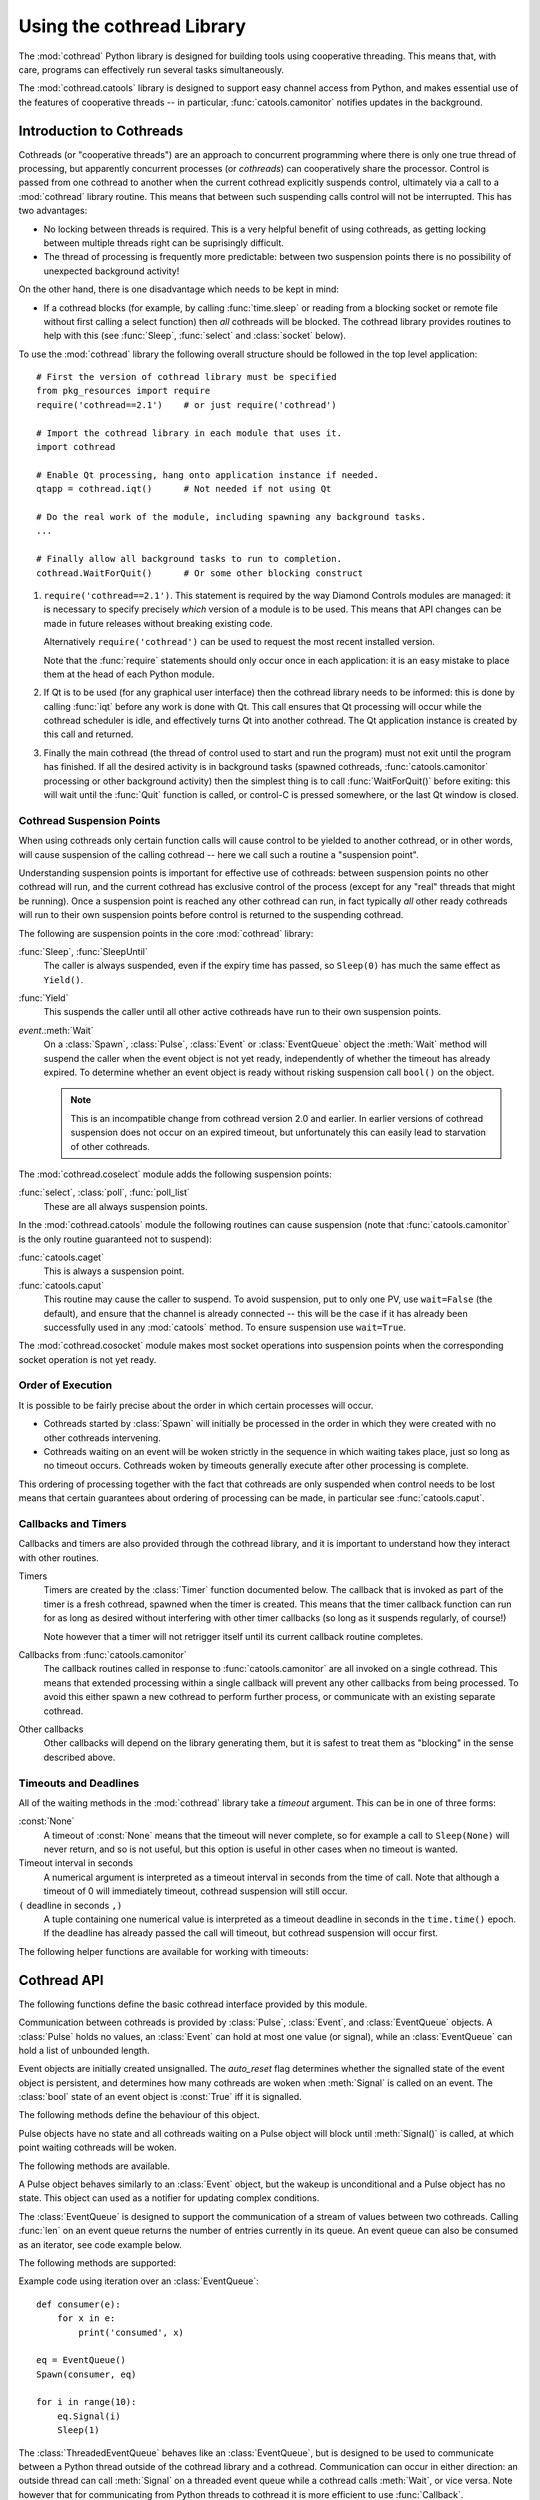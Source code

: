 .. _cothread:

Using the cothread Library
==========================

.. module:: cothread


The :mod:`cothread` Python library is designed for building tools using
cooperative threading.  This means that, with care, programs can effectively
run several tasks simultaneously.

The :mod:`cothread.catools` library is designed to support easy channel access
from Python, and makes essential use of the features of cooperative threads --
in particular, :func:`catools.camonitor` notifies updates in the background.

.. seealso:: :ref:`catools`.


Introduction to Cothreads
-------------------------

Cothreads (or "cooperative threads") are an approach to concurrent programming
where there is only one true thread of processing, but apparently concurrent
processes (or *cothreads*) can cooperatively share the processor.  Control is
passed from one cothread to another when the current cothread explicitly
suspends control, ultimately via a call to a :mod:`cothread` library routine.
This means that between such suspending calls control will not be interrupted.
This has two advantages:

* No locking between threads is required.  This is a very helpful benefit of
  using cothreads, as getting locking between multiple threads right can be
  suprisingly difficult.

* The thread of processing is frequently more predictable: between two
  suspension points there is no possibility of unexpected background activity!

On the other hand, there is one disadvantage which needs to be kept in mind:

* If a cothread blocks (for example, by calling :func:`time.sleep` or reading
  from a blocking socket or remote file without first calling a select function)
  then *all* cothreads will be blocked.  The cothread library provides routines
  to help with this (see :func:`Sleep`, :func:`select` and :class:`socket`
  below).

To use the :mod:`cothread` library the following overall structure should be
followed in the top level application::

    # First the version of cothread library must be specified
    from pkg_resources import require
    require('cothread==2.1')    # or just require('cothread')

    # Import the cothread library in each module that uses it.
    import cothread

    # Enable Qt processing, hang onto application instance if needed.
    qtapp = cothread.iqt()      # Not needed if not using Qt

    # Do the real work of the module, including spawning any background tasks.
    ...

    # Finally allow all background tasks to run to completion.
    cothread.WaitForQuit()      # Or some other blocking construct

1.  ``require('cothread==2.1')``.  This statement is required by the way
    Diamond Controls modules are managed: it is necessary to specify precisely
    *which* version of a module is to be used.  This means that API changes
    can be made in future releases without breaking existing code.

    Alternatively ``require('cothread')`` can be used to request the most
    recent installed version.

    Note that the :func:`require` statements should only occur once in each
    application: it is an easy mistake to place them at the head of each
    Python module.

2.  If Qt is to be used (for any graphical user interface) then the cothread
    library needs to be informed: this is done by calling :func:`iqt` before
    any work is done with Qt.  This call ensures that Qt processing will occur
    while the cothread scheduler is idle, and effectively turns Qt into
    another cothread.  The Qt application instance is created by this call and
    returned.

3.  Finally the main cothread (the thread of control used to start and run the
    program) must not exit until the program has finished.  If all the desired
    activity is in background tasks (spawned cothreads,
    :func:`catools.camonitor` processing or other background activity) then the
    simplest thing is to call :func:`WaitForQuit()` before exiting: this will
    wait until the :func:`Quit` function is called, or control-C is pressed
    somewhere, or the last Qt window is closed.


Cothread Suspension Points
~~~~~~~~~~~~~~~~~~~~~~~~~~

When using cothreads only certain function calls will cause control to be
yielded to another cothread, or in other words, will cause suspension of the
calling cothread -- here we call such a routine a "suspension point".

Understanding suspension points is important for effective use of cothreads:
between suspension points no other cothread will run, and the current cothread
has exclusive control of the process (except for any "real" threads that
might be running).  Once a suspension point is reached any other cothread can
run, in fact typically *all* other ready cothreads will run to their own
suspension points before control is returned to the suspending cothread.

The following are suspension points in the core :mod:`cothread` library:

:func:`Sleep`, :func:`SleepUntil`
    The caller is always suspended, even if the expiry time has passed, so
    ``Sleep(0)`` has much the same effect as ``Yield()``.

:func:`Yield`
    This suspends the caller until all other active cothreads have run to
    their own suspension points.

`event`.\ :meth:`Wait`
    On a :class:`Spawn`, :class:`Pulse`, :class:`Event` or :class:`EventQueue`
    object the :meth:`Wait` method will suspend the caller when the event object
    is not yet ready, independently of whether the timeout has already expired.
    To determine whether an event object is ready without risking suspension
    call ``bool()`` on the object.

    ..  note::

        This is an incompatible change from cothread version 2.0 and earlier.
        In earlier versions of cothread suspension does not occur on an expired
        timeout, but unfortunately this can easily lead to starvation of other
        cothreads.


The :mod:`cothread.coselect` module adds the following suspension points:

:func:`select`, :class:`poll`, :func:`poll_list`
    These are all always suspension points.

In the :mod:`cothread.catools` module the following routines can cause
suspension (note that :func:`catools.camonitor` is the only routine guaranteed
not to suspend):

:func:`catools.caget`
    This is always a suspension point.

:func:`catools.caput`
    This routine may cause the caller to suspend.  To avoid suspension, put to
    only one PV, use ``wait=False`` (the default), and ensure that the channel
    is already connected -- this will be the case if it has already been
    successfully used in any :mod:`catools` method.  To ensure suspension use
    ``wait=True``.

The :mod:`cothread.cosocket` module makes most socket operations into suspension
points when the corresponding socket operation is not yet ready.


Order of Execution
~~~~~~~~~~~~~~~~~~

It is possible to be fairly precise about the order in which certain processes
will occur.

* Cothreads started by :class:`Spawn` will initially be processed in the order
  in which they were created with no other cothreads intervening.

* Cothreads waiting on an event will be woken strictly in the sequence in
  which waiting takes place, just so long as no timeout occurs.  Cothreads
  woken by timeouts generally execute after other processing is complete.

This ordering of processing together with the fact that cothreads are only
suspended when control needs to be lost means that certain guarantees about
ordering of processing can be made, in particular see :func:`catools.caput`.


Callbacks and Timers
~~~~~~~~~~~~~~~~~~~~

Callbacks and timers are also provided through the cothread library, and it is
important to understand how they interact with other routines.

Timers
    Timers are created by the :class:`Timer` function documented below.  The
    callback that is invoked as part of the timer is a fresh cothread, spawned
    when the timer is created.  This means that the timer callback function can
    run for as long as desired without interfering with other timer callbacks
    (so long as it suspends regularly, of course!)

    Note however that a timer will not retrigger itself until its current
    callback routine completes.


Callbacks from :func:`catools.camonitor`
    The callback routines called in response to :func:`catools.camonitor` are
    all invoked on a single cothread.  This means that extended processing
    within a single callback will prevent any other callbacks from being
    processed.  To avoid this either spawn a new cothread to perform further
    process, or communicate with an existing separate cothread.


Other callbacks
    Other callbacks will depend on the library generating them, but it is safest
    to treat them as "blocking" in the sense described above.


Timeouts and Deadlines
~~~~~~~~~~~~~~~~~~~~~~

All of the waiting methods in the :mod:`cothread` library take a `timeout`
argument.  This can be in one of three forms:

:const:`None`
    A timeout of :const:`None` means that the timeout will never complete, so
    for example a call to ``Sleep(None)`` will never return, and so is not
    useful, but this option is useful in other cases when no timeout is wanted.

Timeout interval in seconds
    A numerical argument is interpreted as a timeout interval in seconds from
    the time of call.  Note that although a timeout of 0 will immediately
    timeout, cothread suspension will still occur.

``(`` deadline in seconds ``,)``
    A tuple containing one numerical value is interpreted as a timeout deadline
    in seconds in the ``time.time()`` epoch.  If the deadline has already passed
    the call will timeout, but cothread suspension will occur first.

The following helper functions are available for working with timeouts:

..  function:: AbsTimeout(timeout)

    Takes a timeout and returns a timeout, ensuring that `timeout` is in
    deadline format (or :const:`None`).  If repeated wait functions are to be
    called with the same desired timeout this should be used to ensure the
    timeout is a deadline.

..  function:: Deadline(deadline)

    Converts a deadline in ``time.time()`` epoch seconds into a :mod:`cothread`
    timeout format.

..  function:: GetDeadline(timeout)

    Returns the associated deadline in seconds, or returns :const:`None` if
    `timeout` is :const:`None`.


Cothread API
------------

The following functions define the basic cothread interface provided by this
module.


..  class:: Spawn(function, arguments, raise_on_wait=False, \
        stack_size=0, ...)

    A new cooperative thread, or *cothread*, is created as a call to
    ``function(arguments)`` where `arguments` can be any list of values and
    keyword arguments (except for the `raise_on_wait` and `stack_size`
    arguments).  This routine is not a suspension point.

    This is the fundamental building block of the cothreading library.  It is
    quite cheap to spawn fresh cothreads, and so this constructor can be used
    freely.

    The following arguments are treated specially by this routine:

    `raise_on_wait`
        By default any exception raised by running ``function(arguments)`` is
        caught and reported by a traceback to :const:`stderr`.  If this flag is
        set then instead the exception is retained and returned when
        :meth:`Wait` is called.

    `stack_size`
        If a non-zero `stack_size` is specified the new cothread is allocated
        its own stack, otherwise it will share the main process stack.  The
        tradeoffs involved in whether to allocate a stack are subtle.  By
        default it is safest to leave this parameter unset.

    It is possible to wait for the completion of a spawned cothread by calling
    its :meth:`Wait` method:

    ..  method:: Wait(timeout=None)

        This blocks until the spawned cothread completes, either by returning
        from its function call, or by raising an exception.  Note that only one
        waiter will be woken.  If the cothread was created with `raise_on_wait`
        set to :const:`True` then any exception raised by the cothread will be
        re-raised when :meth:`Wait` is called.


..  function::
        Sleep(timeout)
        SleepUntil(time)

    The calling task is suspended until the given time.  :func:`Sleep` suspends
    the task for at least delay seconds, :func:`SleepUntil` suspends until the
    specified time has passed (`time` is defined as the value returned by
    ``time.time()``).

..  function:: Yield(timeout=0)

    :func:`Yield` suspends control so that all other potentially busy tasks
    can run.  Control is not returned to the calling task until all other
    active tasks have been processed, or the timeout has expired.


Communication between cothreads is provided by :class:`Pulse`, :class:`Event`,
and :class:`EventQueue` objects.  A :class:`Pulse` holds no values, an
:class:`Event` can hold at most one value (or signal), while an
:class:`EventQueue` can hold a list of unbounded length.


..  class:: Event(auto_reset=True)

    Event objects are initially created unsignalled.  The `auto_reset` flag
    determines whether the signalled state of the event object is persistent,
    and determines how many cothreads are woken when :meth:`Signal` is called
    on an event.  The :class:`bool` state of an event object is :const:`True`
    iff it is signalled.

    The following methods define the behaviour of this object.

    ..  method:: Wait(timeout=None)

        The calling cothread will be suspended until a signal is written to the
        :class:`Event` by a call to :meth:`Signal()`, at which point the value
        passed to :meth:`Signal()` is returned.  If a timeout occurs (a timeout
        of :const:`None` specifies no timeout) this is signalled by raising the
        exception :exc:`Timedout`.

        If `auto_reset` was specified as :const:`True` then the signal is
        consumed, and subsequent calls to :meth:`Wait` will block until further
        :meth:`Signal` calls occur.

    ..  method:: Signal(value=None)

        The event object is marked as signalled and the value passed is recorded
        to be returned by a call to :meth:`Wait`.  If one or more cothreads are
        waiting for a signal then at least one will be woken with the new value
        (if `auto_reset` is :const:`True` then only one will be woken, otherwise
        all will be).

        Note that this routine does *not* suspend the caller, even if another
        cothread is woken: it will not process until later.

    ..  method:: SignalException(exception)

        This is similar in effect to :meth:`Signal`, but the effect on
        cothreads calling :meth:`Wait` is that they will receive the given
        exception.

    ..  method:: Reset()

        Resets the signal and erases its value.  Also erases any exception
        written to the event.


..  class:: Pulse()

    Pulse objects have no state and all cothreads waiting on a Pulse object will
    block until :meth:`Signal()` is called, at which point waiting cothreads
    will be woken.

    The following methods are available.

    ..  method:: Wait(timeout=None)

        The calling cothread will suspend until :meth:`Signal()` is called or
        until a timeout occurs, in which case a :exc:`Timedout` exception is
        returned.

    ..  method:: Signal(wake_all=True)

        Wakes one or all cothreads waiting on the object.  By default all
        waiting cothreads are woken, but ``Signal(False)`` can be used to
        wake just one waiting cothread.

    A Pulse object behaves similarly to an :class:`Event` object, but the wakeup
    is unconditional and a Pulse object has no state.  This object can used as a
    notifier for updating complex conditions.


..  class:: EventQueue()

    The :class:`EventQueue` is designed to support the communication of a
    stream of values between two cothreads.  Calling :func:`len` on an event
    queue returns the number of entries currently in its queue.  An event
    queue can also be consumed as an iterator, see code example below.

    The following methods are supported:

    ..  method:: Wait(timeout=None)

        Returns the next object from the queue, blocking if necessary.  If a
        timeout occurs then :exc:`Timedout` is raised.  If the queue has been
        closed then :exc:`StopIteration` is raised.

        If the queue is non empty when :meth:`Wait` is called control will not
        be suspended.

    ..  method:: Signal(value)

        Adds the given value to the queue, waking up a waiting cothread if one
        is waiting.  This routine does not suspend the caller.

    ..  method:: close()

        Marks the queue as closed, after which no more signals can be raised.
        Calling :meth:`Wait()` on a closed queue will cause
        :const:`StopIteration` to be raised.

    Example code using iteration over an :class:`EventQueue`::

        def consumer(e):
            for x in e:
                print('consumed', x)

        eq = EventQueue()
        Spawn(consumer, eq)

        for i in range(10):
            eq.Signal(i)
            Sleep(1)


..  class:: ThreadedEventQueue()

    The :class:`ThreadedEventQueue` behaves like an :class:`EventQueue`, but
    is designed to be used to communicate between a Python thread outside of
    the cothread library and a cothread.  Communication can occur in either
    direction: an outside thread can call :meth:`Signal` on a threaded event
    queue while a cothread calls :meth:`Wait`, or vice versa.  Note however that
    for communicating from Python threads to cothread it is more efficient to
    use :func:`Callback`.

    If a thread calls :meth:`Wait` it will block until a cothread (or another
    thread) calls :meth:`Signal`.  If this is undesirable then the field
    :attr:`.wait_descriptor` can be waited on using the standard :func:`select`
    or :func:`poll` functions.  Note that this file handle must *only* be used
    for waiting, and must not be read from!


..  class:: Timer(timeout, callback, retrigger=False, reuse=False, stack_size=0)

    This triggers a call to `callback`, with no arguments, when `timeout`
    expires.  If `retrigger` is :const:`True` then after `callback` completes
    the timer will be reenabled and the cycle will repeat, in which case
    `timeout` must be a relative timeout, otherwise only one call will occur.
    If `retrigger` is :const:`False` then once the timer has fired it cannot be
    reused unless `reuse` is set to :const:`True`, see :meth:`reset` below.

    The following two methods can be used to control the timer object:

    ..  method:: cancel()

        The timer can be cancelled at any time by calling the :meth:`cancel()`
        method.  The timer will not fire after this call and will no longer be
        reusable.  To avoid memory leaks :meth:`cancel()` should be called on
        timers with either `retrigger` or `reuse` set once they are no longer
        needed.

    ..  method:: reset(timeout, retrigger=None)

        This method allows a reusable timer to be controlled.  This applies to
        any timer created with either `retrigger` or `reuse` set, but this
        method cannot be called after :meth:`cancel()` has been called.

        A `timeout` of :const:`None` can be specified to suspend the timer,
        otherwise a new timeout must always be specified when calling
        :meth:`reset()`.  Any pending timeout will be cancelled when
        :meth:`reset()` is called.

        A new value for the `retrigger` flag can also be specified.


..  function:: WaitForAll(event_list, timeout=None)

    This routine waits for all events in `event_list` to become ready: this is
    done by simply iterating through all the events in turn, waiting for them
    to complete.  If `timeout` expires then an exception is raised.

    Note that if :func:`WaitForAll` is interrupted early by an exception or
    timeout all pending resources for the remaining events in `event_list` will
    still be consumed.

..  function::
        Quit()
        WaitForQuit(catch_interrupt=True)

    The routine :func:`WaitForQuit` blocks until one of the following occurrs:
    :func:`Quit` is called, :const:`SIGINT` is received (by pressing control-C),
    or the last Qt window is closed.  By default (if ``catch_interrupt=True`` is
    set) keyboard interrupts are handled by a signal handler which simply calls
    :func:`Quit`.  This means that the only way to interrupt a loop without a
    suspension point is to use another signal such as :const:`SIGQUIT`
    (control-\\).

    This is designed to be used as the final blocking call at the end of the
    main program so that other event loops can run.

    ..  note::

        This use of `catch_interrupt` to set a signal handler is an incompatible
        change from cothread 2.0 and earlier.

..  function:: Callback(action, *args)

    This function can be called from any Python thread to arrange for
    ``action(*args)`` to be called in the cothread's own thread.

    Note that all callbacks are called in sequence and so any individual
    ``action()`` should return as soon as possible to avoid blocking subsequent
    callbacks -- if more work needs to be done, call ``Spawn()``.

..  function:: CallbackResult(action, *args, **kargs, \
        callback_queue=Callback, callback_timeout=None, callback_spawn=True)

    This is similar to :func:`Callback`: this can be called from any Python
    thread, and ``action(*args, **kargs)`` will be called in cothread's own
    thread.  The difference is that the this function will block until
    `action` returns, and the result will be returned as the result from
    :func:`CallbackResult`.  For example, the following can be used to perform
    channel access from an arbitrary thread::

        value = CallbackResult(caget, pv)

    The following arguments are processed by :func:`CallbackResult`, all others
    are passed through to `action`:

    `callback_queue`
        By default the standard :func:`Callback` queue is used for dispatch to
        the cothread core, but a separate callback method can be specified here.

    `callback_timeout`
        By default the thread will block indefinitely until `action` completes,
        or a specific timeout can be specified here.

    `callback_spawn`
        By default a new cothread will be spawned for each callback; this can
        help to avoid interlock problems as mentioned above under
        :func:`Callback`, but adds overhead.


..  function:: iqt(poll_interval=0.05, run_exec=True, argv=None)

    If Qt is to be used then this routine must be called during initialisation
    to enable the Qt event loop and create the initial Qt application instance.
    The Qt application instance is returned.

    The normal Qt event hook does not work correctly with modal dialogs (because
    they run their own message loops) -- typically a modal window will block the
    the scheduling of other cothreads.

    If :mod:`cothread` is used in a context where there is no control over the
    Qt event loop then `run_exec` can be set to :const:`False` to ensure that
    :mod:`cothread` doesn't try to run the event loop.


Coselect and Cosocket Functions
~~~~~~~~~~~~~~~~~~~~~~~~~~~~~~~

To enable cothreaded access to sockets and other external event generating
sources the :mod:`cothread.coselect` library provides coperative implementations
of :func:`select`, :func:`poll` and :class:`socket` from the Python library
:mod:`select` and :mod:`socket` modules.  The following methods and classes are
provided:

..  function:: select(iwtd, owtd, ewtd, timeout=None)

    Cooperative :func:`select` function, interface compatible with the Python
    library :func:`select.select` function (though the exceptions raised are
    slightly different).


..  function:: poll()

    Cooperative :func:`poll` object, interface compatible with the Python
    library :class:`select.poll` object.


..  function:: poll_list(event_list, timeout=None)

    Simpler function for waiting for one or more events to occur.  This
    function is used to implement the more compatible :func:`select` and
    :class:`poll` interfaces.

    The `event_list` parameter is a list of pairs, each consisting of a
    waitable descriptor and an event mask (generated by oring together
    :const:`POLL...` constants).  This routine will cooperatively block until
    any descriptor signals a selected event (or any event from
    :const:`POLLHUP`, :const:`POLLERR`, :const:`POLLNVAL`) or until the
    timeout (in seconds) occurs.

..
    The return value is a dictionary mapping ready descriptors to their
    corresponding mask of ready events.

    This isn't true yet, but it's a good idea.  Unfortunately it's an
    incompatible API change.  //////


..  class:: socket(...)

    This is a cooperative non-blocking wrapper of the standard :class:`socket`
    class.  This can be imported directly from :mod:`cothread` and used with
    constants and most methods from the standard :mod:`socket` module, or
    alternatively ``socket_hook()`` can be called before importing the
    :mod:`socket` module.

..  function:: socketpair(...)

    This function wraps :func:`socket.socketpair` to return a pair of
    cooperative stream :class:`socket` instances which are already connected.

..  function:: create_connection(address, ...)

    This function wraps :func:`socket.create_connection` to return a cothread
    compatible socket.

..  function:: select_hook()

    This function will replace the :func:`select.select` and
    :class:`select.poll` methods in the :mod:`select` module with the
    non-blocking cothread compatible functions defined here.  Do not use this if
    other threads need to use functions from the :mod:`select` module.


..  function:: socket_hook()

    This function will replace :class:`socket.socket` and
    :func:`socket.socketpair` in the :mod:`socket` module with
    :class:`cothread.socket` and :func:`socketpair`.  This will convert most
    Python socket library functions into cooperative socket functions and allows
    all of the helper functions in the :class:`socket` module to be used.

    Note that this function will affect all threads, so if the application
    contains a non-cothread thread using sockets this function must not be used.


Coserver Functions
~~~~~~~~~~~~~~~~~~

.. module:: cothread.coserver

:mod:`cothread.coserver` provides coorperative versions of the server classes
from :mod:`SocketServer` and :mod:`BaseHTTPServer` modules.

..  class:: TCPServer(...)

    Wrapped version of :class:`SocketServer.TCPServer`.

..  class:: UDPServer(...)

    Wrapped version of :class:`SocketServer.UDPServer`.

..  class:: HTTPPServer(...)

    Wrapped version of :class:`BaseHTTPServer.HTTPServer`.

..  class:: CoThreadingMixIn()

    A cooperative equivalent to :class:`SocketServer.ThreadingMixIn` which
    spawns a new cothread to handle each request.

..  class:: CoThreadingTCPServer(...)

..  class:: CoThreadingUDPServer(...)

..  class:: CoThreadingHTTPServer(...)

    Convenience classes which apply :class:`CoThreadingMixIn`.

..  class:: BaseServer(...)

    Wrapped version of :class:`SocketServer.BaseServer` provided for
    completeness.  User code will typically not use this class directly.
